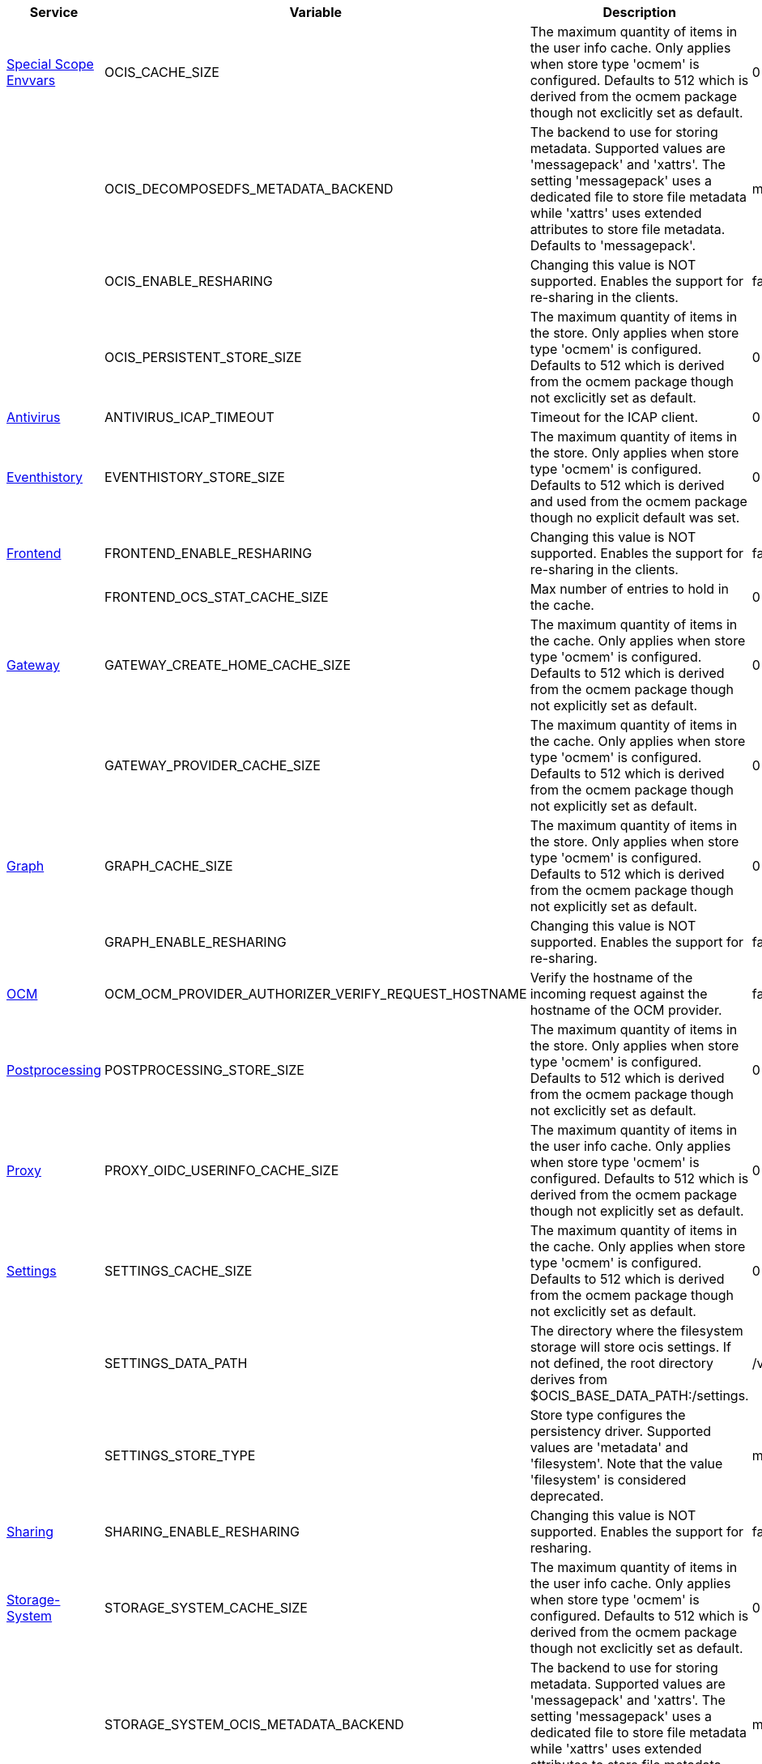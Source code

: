 // # Removed Variables between oCIS 5.0.0 and oCIS 7.0.0
// commenting the headline to make it better includable

// table created per 2024.11.26
// the table should be recreated/updated on source () changes

[width="100%",cols="~,~,~,~",options="header"]
|===
| Service | Variable | Description | Default

| xref:deployment/services/env-vars-special-scope.adoc[Special Scope Envvars]
| OCIS_CACHE_SIZE
| The maximum quantity of items in the user info cache. Only applies when store type 'ocmem' is configured. Defaults to 512 which is derived from the ocmem package though not exclicitly set as default.
| 0

| 
| OCIS_DECOMPOSEDFS_METADATA_BACKEND
| The backend to use for storing metadata. Supported values are 'messagepack' and 'xattrs'. The setting 'messagepack' uses a dedicated file to store file metadata while 'xattrs' uses extended attributes to store file metadata. Defaults to 'messagepack'.
| messagepack

| 
| OCIS_ENABLE_RESHARING
| Changing this value is NOT supported. Enables the support for re-sharing in the clients.
| false

| 
| OCIS_PERSISTENT_STORE_SIZE
| The maximum quantity of items in the store. Only applies when store type 'ocmem' is configured. Defaults to 512 which is derived from the ocmem package though not exclicitly set as default.
| 0

| xref:{s-path}/antivirus.adoc[Antivirus]
| ANTIVIRUS_ICAP_TIMEOUT
| Timeout for the ICAP client.
| 0

| xref:{s-path}/eventhistory.adoc[Eventhistory]
| EVENTHISTORY_STORE_SIZE
| The maximum quantity of items in the store. Only applies when store type 'ocmem' is configured. Defaults to 512 which is derived and used from the ocmem package though no explicit default was set.
| 0

| xref:{s-path}/frontend.adoc[Frontend]
| FRONTEND_ENABLE_RESHARING
| Changing this value is NOT supported. Enables the support for re-sharing in the clients.
| false

| 
| FRONTEND_OCS_STAT_CACHE_SIZE
| Max number of entries to hold in the cache.
| 0

| xref:{s-path}/gateway.adoc[Gateway]
| GATEWAY_CREATE_HOME_CACHE_SIZE
| The maximum quantity of items in the cache. Only applies when store type 'ocmem' is configured. Defaults to 512 which is derived from the ocmem package though not explicitly set as default.
| 0

| 
| GATEWAY_PROVIDER_CACHE_SIZE
| The maximum quantity of items in the cache. Only applies when store type 'ocmem' is configured. Defaults to 512 which is derived from the ocmem package though not explicitly set as default.
| 0

| xref:{s-path}/graph.adoc[Graph]
| GRAPH_CACHE_SIZE
| The maximum quantity of items in the store. Only applies when store type 'ocmem' is configured. Defaults to 512 which is derived from the ocmem package though not explicitly set as default.
| 0

| 
| GRAPH_ENABLE_RESHARING
| Changing this value is NOT supported. Enables the support for re-sharing.
| false

| xref:{s-path}/ocm.adoc[OCM]
| OCM_OCM_PROVIDER_AUTHORIZER_VERIFY_REQUEST_HOSTNAME
| Verify the hostname of the incoming request against the hostname of the OCM provider.
| false

| xref:{s-path}/postprocessing.adoc[Postprocessing]
| POSTPROCESSING_STORE_SIZE
| The maximum quantity of items in the store. Only applies when store type 'ocmem' is configured. Defaults to 512 which is derived from the ocmem package though not exclicitly set as default.
| 0

| xref:{s-path}/proxy.adoc[Proxy]
| PROXY_OIDC_USERINFO_CACHE_SIZE
| The maximum quantity of items in the user info cache. Only applies when store type 'ocmem' is configured. Defaults to 512 which is derived from the ocmem package though not explicitly set as default.
| 0

| xref:{s-path}/settings.adoc[Settings]
| SETTINGS_CACHE_SIZE
| The maximum quantity of items in the cache. Only applies when store type 'ocmem' is configured. Defaults to 512 which is derived from the ocmem package though not exclicitly set as default.
| 0

| 
| SETTINGS_DATA_PATH
| The directory where the filesystem storage will store ocis settings. If not defined, the root directory derives from $OCIS_BASE_DATA_PATH:/settings.
| /var/lib/ocis/settings

| 
| SETTINGS_STORE_TYPE
| Store type configures the persistency driver. Supported values are 'metadata' and 'filesystem'. Note that the value 'filesystem' is considered deprecated.
| metadata

| xref:{s-path}/sharing.adoc[Sharing]
| SHARING_ENABLE_RESHARING
| Changing this value is NOT supported. Enables the support for resharing.
| false

| xref:{s-path}/storage-system.adoc[Storage-System]
| STORAGE_SYSTEM_CACHE_SIZE
| The maximum quantity of items in the user info cache. Only applies when store type 'ocmem' is configured. Defaults to 512 which is derived from the ocmem package though not exclicitly set as default.
| 0

| 
| STORAGE_SYSTEM_OCIS_METADATA_BACKEND
| The backend to use for storing metadata. Supported values are 'messagepack' and 'xattrs'. The setting 'messagepack' uses a dedicated file to store file metadata while 'xattrs' uses extended attributes to store file metadata. Defaults to 'messagepack'.
| messagepack

| xref:{s-path}/storage-users.adoc[Storage-Users]
| STORAGE_USERS_FILEMETADATA_CACHE_SIZE
| The maximum quantity of items in the user info cache. Only applies when store type 'ocmem' is configured. Defaults to 512 which is derived from the ocmem package though not exclicitly set as default.
| 0

| 
| STORAGE_USERS_ID_CACHE_SIZE
| The maximum quantity of items in the user info cache. Only applies when store type 'ocmem' is configured. Defaults to 512 which is derived from the ocmem package though not exclicitly set as default.
| 0

| 
| STORAGE_USERS_OCIS_METADATA_BACKEND
| The backend to use for storing metadata. Supported values are 'messagepack' and 'xattrs'. The setting 'messagepack' uses a dedicated file to store file metadata while 'xattrs' uses extended attributes to store file metadata. Defaults to 'messagepack'.
| messagepack

| 
| STORAGE_USERS_S3NG_METADATA_BACKEND
| The backend to use for storing metadata. Supported values are 'xattrs' and 'messagepack'. The setting 'xattrs' uses extended attributes to store file metadata while 'messagepack' uses a dedicated file to store file metadata. Defaults to 'xattrs'.
| messagepack

| The `Store` service has been removed completely
| STORE_DATA_PATH
| The directory where the filesystem storage will store ocis settings. If not defined, the root directory derives from $OCIS_BASE_DATA_PATH:/store.
| /var/lib/ocis/store

| 
| STORE_DEBUG_ADDR
| Bind address of the debug server, where metrics, health, config and debug endpoints will be exposed.
| 127.0.0.1:9464

| 
| STORE_DEBUG_PPROF
| Enables pprof, which can be used for profiling.
| false

| 
| STORE_DEBUG_TOKEN
| Token to secure the metrics endpoint.
| 

| 
| STORE_DEBUG_ZPAGES
| Enables zpages, which can be used for collecting and viewing in-memory traces.
| false

| 
| STORE_GRPC_ADDR
| The bind address of the GRPC service.
| 127.0.0.1:9460

| 
| STORE_LOG_COLOR
| Activates colorized log output.
| false

| 
| STORE_LOG_FILE
| The path to the log file. Activates logging to this file if set.
| 

| 
| STORE_LOG_LEVEL
| The log level. Valid values are: 'panic', 'fatal', 'error', 'warn', 'info', 'debug', 'trace'.
| 

| 
| STORE_LOG_PRETTY
| Activates pretty log output.
| false

| 
| STORE_TRACING_COLLECTOR
| The HTTP endpoint for sending spans directly to a collector, i.e. http://jaeger-collector:14268/api/traces. Only used if the tracing endpoint is unset.
| 

| 
| STORE_TRACING_ENABLED
| Activates tracing.
| false

| 
| STORE_TRACING_ENDPOINT
| The endpoint of the tracing agent.
| 

| 
| STORE_TRACING_TYPE
| The type of tracing. Defaults to '', which is the same as 'jaeger'. Allowed tracing types are 'jaeger' and '' as of now.
| 

| xref:{s-path}/userlog.adoc[Userlog]
| USERLOG_STORE_SIZE
| The maximum quantity of items in the store. Only applies when store type 'ocmem' is configured. Defaults to 512 which is derived from the ocmem package though not exclicitly set as default.
| 0

| xref:{s-path}/web.adoc[Web]
| WEB_ASSET_PATH
| Serve ownCloud Web assets from a path on the filesystem instead of the builtin assets.
| 

| 
| WEB_OPTION_DISABLE_PREVIEWS
| Set this option to 'true' to disable previews in all the different web file listing views. This can speed up file listings in folders with many files. The only list view that is not affected by this setting is the trash bin, as it does not allow previewing at all.
| false

| 
| WEB_OPTION_HOME_FOLDER
| Specifies a folder that is used when the user navigates 'home'. Navigating home gets triggered by clicking on the 'All files' menu item. The user will not be jailed in that directory, it simply serves as a default location. A static location can be provided, or variables of the user object to come up with a user specific home path can be used. This uses the twig template variable style and allows picking a value or a substring of a value of the authenticated user. Examples are '/Shares', '/{{.Id}}' and '/{{substr 0 3 .Id}}/{{.Id}'.
| 

| 
| WEB_OPTION_HOVERABLE_QUICK_ACTIONS
| Set this option to 'true' to hide quick actions (buttons appearing on file rows) and only show them when the user hovers over the row with his mouse. Defaults to 'false'.
| false

| 
| WEB_OPTION_OPEN_LINKS_WITH_DEFAULT_APP
| Specifies whether single file link shares should be opened with the default app or not. If not opened by the default app, the Web UI just displays the file details.
| true

| 
| WEB_OPTION_PREVIEW_FILE_MIMETYPES
| A list of mimeTypes to specify which ones will be previewed in the UI. For example, to only preview jpg and text files, set this option to 'image/jpeg,text/plain'. See the Environment Variable Types description for more details.
| [image/gif image/png image/jpeg text/plain image/tiff image/bmp image/x-ms-bmp application/vnd.geogebra.slides]

|
| WEB_OPTION_ROUTING_ID_BASED
| Enable or disable fileIds being added to the URL. Defaults to 'true', because otherwise spaces with name clashes cannot be resolved correctly. Note: Only disable this if you can guarantee on the server side, that spaces of the same namespace cannot have name clashes.
| true

| 
| WEB_OPTION_SHARING_RECIPIENTS_PER_PAGE
| Sets the number of users shown as recipients in the dropdown menu when sharing resources.
| 200

| 
| WEB_OPTION_SIDEBAR_SHARES_SHOW_ALL_ON_LOAD
| Sets the list of the (link) shares list in the sidebar to be initially expanded. Default is a collapsed state, only showing the first three shares.
| false

|===

